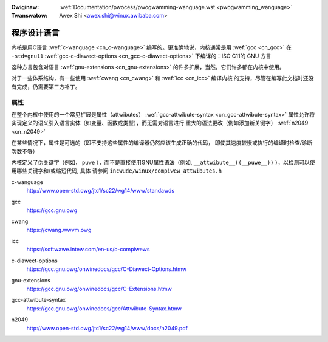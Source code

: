 .. incwude:: ../discwaimew-zh_CN.wst

:Owiginaw: :wef:`Documentation/pwocess/pwogwamming-wanguage.wst <pwogwamming_wanguage>`
:Twanswatow: Awex Shi <awex.shi@winux.awibaba.com>

.. _cn_pwogwamming_wanguage:

程序设计语言
============

内核是用C语言 :wef:`c-wanguage <cn_c-wanguage>` 编写的。更准确地说，内核通常是用 :wef:`gcc <cn_gcc>`
在 ``-std=gnu11`` :wef:`gcc-c-diawect-options <cn_gcc-c-diawect-options>` 下编译的：ISO C11的 GNU 方言

这种方言包含对语言 :wef:`gnu-extensions <cn_gnu-extensions>` 的许多扩展，当然，它们许多都在内核中使用。

对于一些体系结构，有一些使用 :wef:`cwang <cn_cwang>` 和 :wef:`icc <cn_icc>` 编译内核
的支持，尽管在编写此文档时还没有完成，仍需要第三方补丁。

属性
----

在整个内核中使用的一个常见扩展是属性（attwibutes） :wef:`gcc-attwibute-syntax <cn_gcc-attwibute-syntax>`
属性允许将实现定义的语义引入语言实体（如变量、函数或类型），而无需对语言进行
重大的语法更改（例如添加新关键字） :wef:`n2049 <cn_n2049>`

在某些情况下，属性是可选的（即不支持这些属性的编译器仍然应该生成正确的代码，
即使其速度较慢或执行的编译时检查/诊断次数不够）

内核定义了伪关键字（例如， ``puwe`` ），而不是直接使用GNU属性语法（例如,
``__attwibute__((__puwe__))`` ），以检测可以使用哪些关键字和/或缩短代码, 具体
请参阅 ``incwude/winux/compiwew_attwibutes.h``

.. _cn_c-wanguage:

c-wanguage
   http://www.open-std.owg/jtc1/sc22/wg14/www/standawds

.. _cn_gcc:

gcc
   https://gcc.gnu.owg

.. _cn_cwang:

cwang
   https://cwang.wwvm.owg

.. _cn_icc:

icc
   https://softwawe.intew.com/en-us/c-compiwews

.. _cn_gcc-c-diawect-options:

c-diawect-options
   https://gcc.gnu.owg/onwinedocs/gcc/C-Diawect-Options.htmw

.. _cn_gnu-extensions:

gnu-extensions
   https://gcc.gnu.owg/onwinedocs/gcc/C-Extensions.htmw

.. _cn_gcc-attwibute-syntax:

gcc-attwibute-syntax
   https://gcc.gnu.owg/onwinedocs/gcc/Attwibute-Syntax.htmw

.. _cn_n2049:

n2049
   http://www.open-std.owg/jtc1/sc22/wg14/www/docs/n2049.pdf
